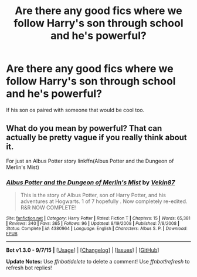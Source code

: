 #+TITLE: Are there any good fics where we follow Harry's son through school and he's powerful?

* Are there any good fics where we follow Harry's son through school and he's powerful?
:PROPERTIES:
:Author: PhillyFan22
:Score: 7
:DateUnix: 1448924883.0
:DateShort: 2015-Dec-01
:FlairText: Request
:END:
If his son os paired with someone that would be cool too.


** What do you mean by powerful? That can actually be pretty vague if you really think about it.

For just an Albus Potter story linkffn(Albus Potter and the Dungeon of Merlin's Mist)
:PROPERTIES:
:Author: shinreimyu
:Score: 2
:DateUnix: 1448943710.0
:DateShort: 2015-Dec-01
:END:

*** [[http://www.fanfiction.net/s/4380964/1/][*/Albus Potter and the Dungeon of Merlin's Mist/*]] by [[https://www.fanfiction.net/u/1619871/Vekin87][/Vekin87/]]

#+begin_quote
  This is the story of Albus Potter, son of Harry Potter, and his adventures at Hogwarts. 1 of 7 hopefully . Now completely re-edited. R&R NOW COMPLETE!
#+end_quote

^{/Site/: [[http://www.fanfiction.net/][fanfiction.net]] *|* /Category/: Harry Potter *|* /Rated/: Fiction T *|* /Chapters/: 15 *|* /Words/: 65,381 *|* /Reviews/: 340 *|* /Favs/: 365 *|* /Follows/: 96 *|* /Updated/: 8/19/2008 *|* /Published/: 7/8/2008 *|* /Status/: Complete *|* /id/: 4380964 *|* /Language/: English *|* /Characters/: Albus S. P. *|* /Download/: [[http://www.p0ody-files.com/ff_to_ebook/mobile/makeEpub.php?id=4380964][EPUB]]}

--------------

*Bot v1.3.0 - 9/7/15* *|* [[[https://github.com/tusing/reddit-ffn-bot/wiki/Usage][Usage]]] | [[[https://github.com/tusing/reddit-ffn-bot/wiki/Changelog][Changelog]]] | [[[https://github.com/tusing/reddit-ffn-bot/issues/][Issues]]] | [[[https://github.com/tusing/reddit-ffn-bot/][GitHub]]]

*Update Notes:* Use /ffnbot!delete/ to delete a comment! Use /ffnbot!refresh/ to refresh bot replies!
:PROPERTIES:
:Author: FanfictionBot
:Score: 1
:DateUnix: 1448943754.0
:DateShort: 2015-Dec-01
:END:
